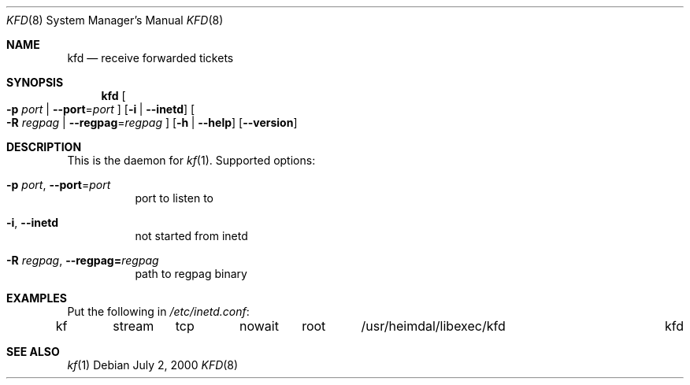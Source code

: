 .\" Copyright (c) 2000 - 2002 Kungliga Tekniska Högskolan
.\" (Royal Institute of Technology, Stockholm, Sweden).
.\" All rights reserved.
.\"
.\" Redistribution and use in source and binary forms, with or without
.\" modification, are permitted provided that the following conditions
.\" are met:
.\"
.\" 1. Redistributions of source code must retain the above copyright
.\"    notice, this list of conditions and the following disclaimer.
.\"
.\" 2. Redistributions in binary form must reproduce the above copyright
.\"    notice, this list of conditions and the following disclaimer in the
.\"    documentation and/or other materials provided with the distribution.
.\"
.\" 3. Neither the name of the Institute nor the names of its contributors
.\"    may be used to endorse or promote products derived from this software
.\"    without specific prior written permission.
.\"
.\" THIS SOFTWARE IS PROVIDED BY THE INSTITUTE AND CONTRIBUTORS ``AS IS'' AND
.\" ANY EXPRESS OR IMPLIED WARRANTIES, INCLUDING, BUT NOT LIMITED TO, THE
.\" IMPLIED WARRANTIES OF MERCHANTABILITY AND FITNESS FOR A PARTICULAR PURPOSE
.\" ARE DISCLAIMED.  IN NO EVENT SHALL THE INSTITUTE OR CONTRIBUTORS BE LIABLE
.\" FOR ANY DIRECT, INDIRECT, INCIDENTAL, SPECIAL, EXEMPLARY, OR CONSEQUENTIAL
.\" DAMAGES (INCLUDING, BUT NOT LIMITED TO, PROCUREMENT OF SUBSTITUTE GOODS
.\" OR SERVICES; LOSS OF USE, DATA, OR PROFITS; OR BUSINESS INTERRUPTION)
.\" HOWEVER CAUSED AND ON ANY THEORY OF LIABILITY, WHETHER IN CONTRACT, STRICT
.\" LIABILITY, OR TORT (INCLUDING NEGLIGENCE OR OTHERWISE) ARISING IN ANY WAY
.\" OUT OF THE USE OF THIS SOFTWARE, EVEN IF ADVISED OF THE POSSIBILITY OF
.\" SUCH DAMAGE.
.\"
.\" $Id$
.\"
.Dd July  2, 2000
.Dt KFD 8
.Os
.Sh NAME
.Nm kfd
.Nd receive forwarded tickets
.Sh SYNOPSIS
.Nm
.Oo
.Fl p Ar port |
.Fl Fl port Ns = Ns Ar port
.Oc
.Op Fl i | -inetd
.Oo
.Fl R Ar regpag |
.Fl Fl regpag Ns = Ns Ar regpag
.Oc
.Op Fl h | -help
.Op Fl Fl version
.Sh DESCRIPTION
This is the daemon for
.Xr kf 1 .
Supported options:
.Bl -tag -width indent
.It Xo
.Fl p Ar port ,
.Fl Fl port Ns = Ns Ar port
.Xc
port to listen to
.It Fl i , -inetd
not started from inetd
.It Xo
.Fl R Ar regpag ,
.Fl Fl regpag= Ns Ar regpag
.Xc
path to regpag binary
.El
.\".Sh ENVIRONMENT
.\".Sh FILES
.Sh EXAMPLES
Put the following in
.Pa /etc/inetd.conf :
.Bd -literal
kf	stream	tcp	nowait	root	/usr/heimdal/libexec/kfd	kfd
.Ed
.\".Sh DIAGNOSTICS
.Sh SEE ALSO
.Xr kf 1
.\".Sh STANDARDS
.\".Sh HISTORY
.\".Sh AUTHORS
.\".Sh BUGS
